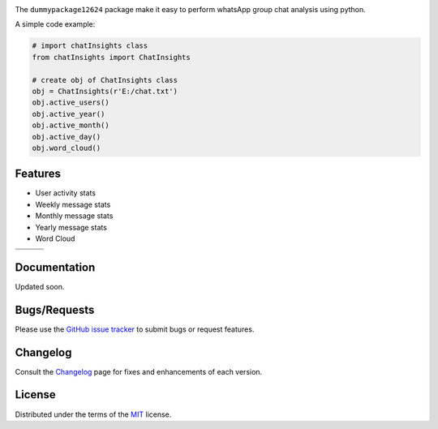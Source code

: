 
.. image:: https://upload.wikimedia.org/wikipedia/commons/6/6b/WhatsApp.svg
    :align: center
    :height: 200
    :alt: logo  


.. image:: https://img.shields.io/pypi/v/chatInsights.svg
    :target: https://pypi.org/project/chatInsights/

.. image:: https://img.shields.io/pypi/pyversions/chatInsights.svg
    :target: https://pypi.org/project/chatInsights/

.. image:: https://github.com/ronylpatil/chatInsights/actions/workflows/ci_pipeline.yaml/badge.svg
    :target: https://github.com/ronylpatil/chatInsights/actions?query=workflow%3Atest

.. image:: https://github.com/ronylpatil/chatInsights/actions/workflows/cd_pipeline.yaml/badge.svg
    :target: https://github.com/ronylpatil/chatInsights/actions?query=workflow%3Atest


The ``dummypackage12624`` package make it easy to perform whatsApp group chat analysis using python.

A simple code example:

.. code-block:: python

       # import chatInsights class
       from chatInsights import ChatInsights
       
       # create obj of ChatInsights class
       obj = ChatInsights(r'E:/chat.txt')
       obj.active_users()
       obj.active_year()
       obj.active_month()
       obj.active_day()
       obj.word_cloud()



Features
--------
- User activity stats
- Weekly message stats
- Monthly message stats
- Yearly message stats
- Word Cloud


.. list-table::
    :widths: 33 33 33
    :header-rows: 0

    * - .. image:: https://raw.githubusercontent.com/ronylpatil/test_package/main/research/active_users.png
          :width: 330px
          :height: 190px
      - .. image:: https://raw.githubusercontent.com/ronylpatil/test_package/main/research/active_year.png
          :width: 330px
          :height: 190px
      - .. image:: https://raw.githubusercontent.com/ronylpatil/test_package/main/research/active_month.png
          :width: 330px
          :height: 190px
    * - .. image:: https://raw.githubusercontent.com/ronylpatil/test_package/main/research/active_day.png
          :width: 330px
          :height: 190px
      - .. image:: https://raw.githubusercontent.com/ronylpatil/test_package/main/research/wordcloud.png
          :width: 330px
          :height: 190px
      -


Documentation
-------------

Updated soon.


Bugs/Requests
-------------

Please use the `GitHub issue tracker <https://github.com/ronylpatil/dummypackage12624/issues>`_ to submit bugs or request features.


Changelog
---------

Consult the `Changelog <add changelog link here>`__ page for fixes and enhancements of each version.


License
-------

Distributed under the terms of the `MIT`_ license.


.. _`MIT`: https://github.com/ronylpatil/dummypackage12624/LICENSE

